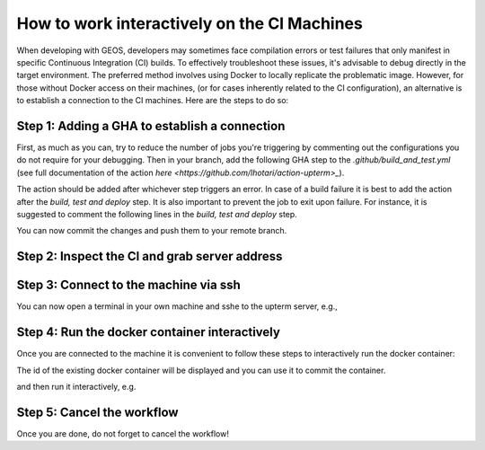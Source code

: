 
.. _WorkingInteractivelyOnCI:

********************************************
How to work interactively on the CI Machines
********************************************

When developing with GEOS, developers may sometimes face compilation errors or test failures that only manifest in specific Continuous Integration (CI) builds. 
To effectively troubleshoot these issues, it's advisable to debug directly in the target environment. The preferred method involves using Docker to locally replicate the problematic image.
However, for those without Docker access on their machines, (or for cases inherently related to the CI configuration), an alternative is to establish a connection to the CI machines. Here are the steps to do so:

Step 1: Adding a GHA to establish a connection
==============================================

First, as much as you can, try to reduce the number of jobs you're triggering by commenting out the configurations you do not require for your debugging.
Then in your branch, add the following GHA step to the `.github/build_and_test.yml` (see full documentation of the action `here <https://github.com/lhotari/action-upterm>_`).

.. code-block:: console
  - name: ssh  
      uses: lhotari/action-upterm@v1  
      with:
        ## limits ssh access and adds the ssh public key for the user which triggered the workflow
        limit-access-to-actor: true
        ## limits ssh access and adds the ssh public keys of the listed GitHub users
        limit-access-to-users: GitHubLogin

The action should be added after whichever step triggers an error. In case of a build failure it is best to add the action after the `build, test and deploy` step.
It is also important to prevent the job to exit upon failure. For instance, it is suggested to comment the following lines in the `build, test and deploy` step.

.. code-block:: console
    set -e

.. code-block:: console
    exit ${EXIT_STATUS}


You can now commit the changes and push them to your remote branch.

Step 2: Inspect the CI and grab server address
==============================================

.. code-block:: console
  Run lhotari/action-upterm@v1
  upterm
  
  Auto-generating ~/.ssh/known_hosts by attempting connection to uptermd.upterm.dev
  Pseudo-terminal will not be allocated because stdin is not a terminal.

  Warning: Permanently added 'uptermd.upterm.dev' (ED25519) to the list of known hosts.

  runner@uptermd.upterm.dev: Permission denied (publickey).

  Adding actor "GitHubLogin" to allowed users.
  Fetching SSH keys registered with GitHub profiles: GitHubLogin
  Fetched 2 ssh public keys
  Creating a new session. Connecting to upterm server ssh://uptermd.upterm.dev:22
  Created new session successfully
  Entering main loop 
  === Q16OBOFBLODJVA3TRXPL                                                                                                 
  Command:                tmux new -s upterm -x 132 -y 43                                                                 
  Force Command:          tmux attach -t upterm                                                                           

  Host:                   ssh://uptermd.upterm.dev:22                                                                     
  SSH Session:            ssh Q16oBofblOdjVa3TrXPl:ZTc4NGUxMWRiMjI5MDgudm0udXB0ZXJtLmludGVybmFsOjIyMjI=@uptermd.upterm.dev


Step 3: Connect to the machine via ssh
======================================

You can now open a terminal in your own machine and sshe to the upterm server, e.g.,


.. code-block:: console
   ssh Q16oBofblOdjVa3TrXPl:ZTc4NGUxMWRiMjI5MDgudm0udXB0ZXJtLmludGVybmFsOjIyMjI=@uptermd.upterm.dev


Step 4: Run the docker container interactively
==============================================
Once you are connected to the machine it is convenient to follow these steps to interactively run the docker container:

.. code-block:: console
   docker ps -a


The id of the existing docker container will be displayed and you can use it to commit the container.

.. code-block:: console
   docker commit <id> debug_image

and then run it interactively, e.g.

.. code-block:: console
   docker run -it --volume=/home/runner/work/GEOS/GEOS:/tmp/geos -e ENABLE_HYPRE=ON -e ENABLE_HYPRE_DEVICE=CUDA -e ENABLE_TRILINOS=OFF --cap-add=SYS_PTRACE --entrypoint /bin/bash debug_image

Step 5: Cancel the workflow
============================================== 
Once you are done, do not forget to cancel the workflow!